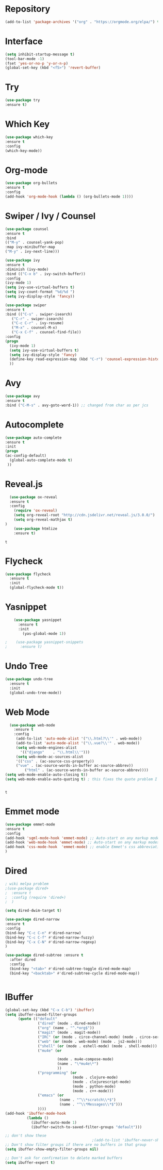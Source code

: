 
#+STARTUP: 
#+PROPERTY: header-args :comments yes :results silent

* Repository
  #+BEGIN_SRC emacs-lisp
  (add-to-list 'package-archives '("org" . "https://orgmode.org/elpa/") t)
  #+END_SRC

* Interface
  #+BEGIN_SRC emacs-lisp
  (setq inhibit-startup-message t)
  (tool-bar-mode -1)
  (fset 'yes-or-no-p 'y-or-n-p)
  (global-set-key (kbd "<f5>") 'revert-buffer)
  #+END_SRC

* Try
  #+BEGIN_SRC emacs-lisp
  (use-package try
  :ensure t)
  #+END_SRC

* Which Key
  #+BEGIN_SRC emacs-lisp
  (use-package which-key
  :ensure t 
  :config
  (which-key-mode))
  #+END_SRC

* Org-mode
  #+BEGIN_SRC emacs-lisp
  (use-package org-bullets
  :ensure t
  :config 
  (add-hook 'org-mode-hook (lambda () (org-bullets-mode 1))))
  #+END_SRC

* Swiper / Ivy / Counsel
  #+BEGIN_SRC emacs-lisp
  (use-package counsel
  :ensure t
  :bind
  (("M-y" . counsel-yank-pop)
  :map ivy-minibuffer-map
  ("M-y" . ivy-next-line)))

  (use-package ivy
  :ensure t
  :diminish (ivy-mode)
  :bind (("C-x b" . ivy-switch-buffer))
  :config
  (ivy-mode 1)
  (setq ivy-use-virtual-buffers t)
  (setq ivy-count-format "%d/%d ")
  (setq ivy-display-style 'fancy))

  (use-package swiper
  :ensure t
  :bind (("C-s" . swiper-isearch)
	 ("C-r" . swiper-isearch)
	 ("C-c C-r" . ivy-resume)
	 ("M-x" . counsel-M-x)
	 ("C-x C-f" . counsel-find-file))
  :config
  (progn
    (ivy-mode 1)
    (setq ivy-use-virtual-buffers t)
    (setq ivy-display-style 'fancy)
    (define-key read-expression-map (kbd "C-r") 'counsel-expression-history)
    ))
  #+END_SRC

* Avy
  #+BEGIN_SRC emacs-lisp
  (use-package avy
  :ensure t
  :bind ("C-M-s" . avy-goto-word-1)) ;; changed from char as per jcs
  #+END_SRC

* Autocomplete
  #+BEGIN_SRC emacs-lisp  :tangle no
     (use-package auto-complete 
     :ensure t
     :init
     (progn
     (ac-config-default)
       (global-auto-complete-mode t)
      ))
  #+END_SRC
  
* Reveal.js
  #+BEGIN_SRC emacs-lisp  :tangle no
  (use-package ox-reveal
  :ensure t
  :config
    (require 'ox-reveal)
    (setq org-reveal-root "http://cdn.jsdelivr.net/reveal.js/3.0.0/")
    (setq org-reveal-mathjax t)
)
    (use-package htmlize
    :ensure t)
  #+END_SRC

  #+RESULTS:
  : t
  
* Flycheck
  #+BEGIN_SRC emacs-lisp
    (use-package flycheck
      :ensure t
      :init
      (global-flycheck-mode t))

  #+END_SRC

* Yasnippet
  #+BEGIN_SRC emacs-lisp
    (use-package yasnippet
      :ensure t
      :init
        (yas-global-mode 1))

;    (use-package yasnippet-snippets
;      :ensure t)
  #+END_SRC

  #+RESULTS:

* Undo Tree
  #+BEGIN_SRC emacs-lisp
    (use-package undo-tree
      :ensure t
      :init
      (global-undo-tree-mode))
  #+END_SRC

* Web Mode
  #+BEGIN_SRC emacs-lisp
    (use-package web-mode
      :ensure t
      :config
	   (add-to-list 'auto-mode-alist '("\\.html?\\'" . web-mode))
	   (add-to-list 'auto-mode-alist '("\\.vue?\\'" . web-mode))
	   (setq web-mode-engines-alist
		 '(("django"    . "\\.html\\'")))
	   (setq web-mode-ac-sources-alist
	   '(("css" . (ac-source-css-property))
	   ("vue" . (ac-source-words-in-buffer ac-source-abbrev))
           ("html" . (ac-source-words-in-buffer ac-source-abbrev))))
  (setq web-mode-enable-auto-closing t))
  (setq web-mode-enable-auto-quoting t) ; this fixes the quote problem I mentioned


  #+END_SRC

  #+RESULTS:
  : t
* Emmet mode
  #+BEGIN_SRC emacs-lisp
    (use-package emmet-mode
    :ensure t
    :config
    (add-hook 'sgml-mode-hook 'emmet-mode) ;; Auto-start on any markup modes
    (add-hook 'web-mode-hook 'emmet-mode) ;; Auto-start on any markup modes
    (add-hook 'css-mode-hook  'emmet-mode) ;; enable Emmet's css abbreviation.
    )
   #+END_SRC

* Dired
#+BEGIN_SRC emacs-lisp
; wiki melpa problem
;(use-package dired+
;  :ensure t
;  :config (require 'dired+)
;  )

(setq dired-dwim-target t)

(use-package dired-narrow
:ensure t
:config
(bind-key "C-c C-n" #'dired-narrow)
(bind-key "C-c C-f" #'dired-narrow-fuzzy)
(bind-key "C-x C-N" #'dired-narrow-regexp)
)

(use-package dired-subtree :ensure t
  :after dired
  :config
  (bind-key "<tab>" #'dired-subtree-toggle dired-mode-map)
  (bind-key "<backtab>" #'dired-subtree-cycle dired-mode-map))


#+END_SRC

#+RESULTS:
: t

* IBuffer
#+BEGIN_SRC emacs-lisp
  (global-set-key (kbd "C-x C-b") 'ibuffer)
  (setq ibuffer-saved-filter-groups
        (quote (("default"
                 ("dired" (mode . dired-mode))
                 ("org" (name . "^.*org$"))
                 ("magit" (mode . magit-mode))
                 ("IRC" (or (mode . circe-channel-mode) (mode . circe-server-mode)))
                 ("web" (or (mode . web-mode) (mode . js2-mode)))
                 ("shell" (or (mode . eshell-mode) (mode . shell-mode)))
                 ("mu4e" (or

                          (mode . mu4e-compose-mode)
                          (name . "\*mu4e\*")
                          ))
                 ("programming" (or
                                 (mode . clojure-mode)
                                 (mode . clojurescript-mode)
                                 (mode . python-mode)
                                 (mode . c++-mode)))
                 ("emacs" (or
                           (name . "^\\*scratch\\*$")
                           (name . "^\\*Messages\\*$")))
                 ))))
  (add-hook 'ibuffer-mode-hook
            (lambda ()
              (ibuffer-auto-mode 1)
              (ibuffer-switch-to-saved-filter-groups "default")))

  ;; don't show these
                                          ;(add-to-list 'ibuffer-never-show-predicates "zowie")
  ;; Don't show filter groups if there are no buffers in that group
  (setq ibuffer-show-empty-filter-groups nil)

  ;; Don't ask for confirmation to delete marked buffers
  (setq ibuffer-expert t)

#+END_SRC
